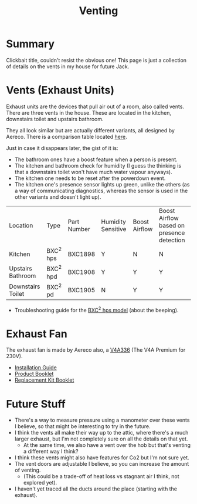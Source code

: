 #+hugo_base_dir: ./
#+hugo_section: posts
#+hugo_auto_set_lastmod: t
#+hugo_draft: false

#+title: Venting
#+hugo_tags: house

* Summary 
Clickbait title, couldn't resist the obvious one! This page is just a collection of details on the vents in my house for future Jack.

* Vents (Exhaust Units)

Exhaust units are the devices that pull air out of a room, also called vents.
There are three vents in the house. These are located in the kitchen, downstairs toilet and upstairs bathroom.

They all look similar but are actually different variants, all designed by Aereco.
There is a comparison table located [[https://www.aereco.ie/products/exhaust-units-ie/bxc-2/#characteristics][here]].

Just in case it disappears later, the gist of it is:
- The bathroom ones have a boost feature when a person is present.
- The kitchen and bathroom check for humidity (I guess the thinking is that a downstairs toilet won't have much water vapour anyways).
- The kitchen one needs to be reset after the powerdown event.
- The kitchen one's presence sensor lights up green, unlike the others (as a way of communicating diagnostics, whereas the sensor is used in the other variants and doesn't light up).

| Location          | Type      | Part Number | Humidity Sensitive | Boost Airflow | Boost Airflow based on presence detection |
| Kitchen           | BXC^2 hps | BXC1898     | Y                  | N             | N                                         |
| Upstairs Bathroom | BXC^2 hpd | BXC1908     | Y                  | Y             | Y                                         |
| Downstairs Toilet | BXC^2 pd  | BXC1905     | N                  | Y             | Y                                         |

- Troubleshooting guide for the [[file:/vents/bxchps-beeping-troubleshooting-noise.pdf][BXC^2 hps model]] (about the beeping).

* Exhaust Fan

The exhaust fan is made by Aereco also, a [[https://www.aereco.ie/products/exhaust-fans-ie/v4a-premium/][V4A336]] (The V4A Premium for 230V).

- [[file:/vents/TF4496_E_V4Apremium_display-4.pdf][Installation Guide]]
- [[file:/vents/FLY337GB_v4_display-4.pdf][Product Booklet]]
- [[file:/vents/TF4540_C_display-1.pdf][Replacement Kit Booklet]]


* Future Stuff
- There's a way to measure pressure using a manometer over these vents I believe, so that might be interesting to try in the future.
- I think the vents all make their way up to the attic, where there's a much larger exhaust, but I'm not completely sure on all the details on that yet.
  - At the same time, we also have a vent over the hob but that's venting a different way I think?
- I think these vents might also have features for Co2 but I'm not sure yet.
- The vent doors are adjustable I believe, so you can increase the amount of venting.
  - (This could be a trade-off of heat loss vs stagnant air I think, not explored yet).
- I haven't yet traced all the ducts around the place (starting with the exhaust).
